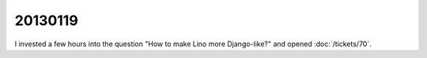 20130119
========

I invested a few hours into the question 
"How to make Lino more Django-like?" and opened
:doc:`/tickets/70`.
